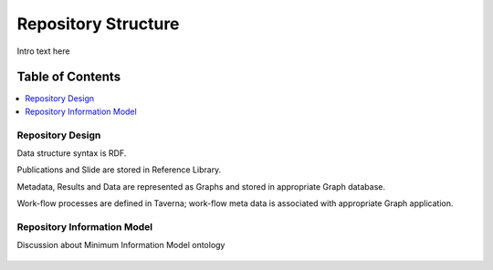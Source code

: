
.. _detail-repository-1-structure:

====================
Repository Structure
====================

Intro text here

Table of Contents
-----------------

.. contents::
   :depth: 1
   :local:

-----------------
Repository Design
-----------------

Data structure syntax is RDF.

Publications and Slide are stored in Reference Library.

Metadata, Results and Data are represented as Graphs and stored in appropriate Graph database.

Work-flow processes are defined in Taverna; work-flow meta data is associated with appropriate Graph application.

.. figure:: detail-repository-1-structure-1-research-objects_.png

----------------------------
Repository Information Model
----------------------------

Discussion about Minimum Information Model ontology

.. figure:: detail-repository-1-structure-2-mim_.png


